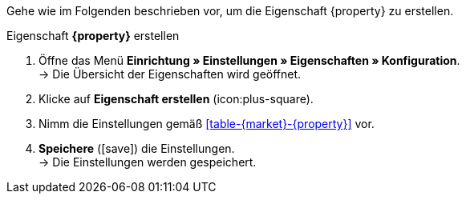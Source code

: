 Gehe wie im Folgenden beschrieben vor, um die Eigenschaft {property} zu erstellen.

[.collapseBox]
.Eigenschaft *{property}* erstellen
--
. Öffne das Menü *Einrichtung » Einstellungen » Eigenschaften » Konfiguration*. +
→ Die Übersicht der Eigenschaften wird geöffnet.
. Klicke auf *Eigenschaft erstellen* (icon:plus-square).
. Nimm die Einstellungen gemäß <<#table-{market}-{property}>> vor.
. *Speichere* (icon:save[role="green"]) die Einstellungen. +
→ Die Einstellungen werden gespeichert.
--

:property!:
